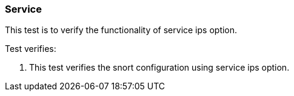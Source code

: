 === Service

This test is to verify the functionality of service ips option.

Test verifies:

1. This test verifies the snort configuration using service ips
option.

